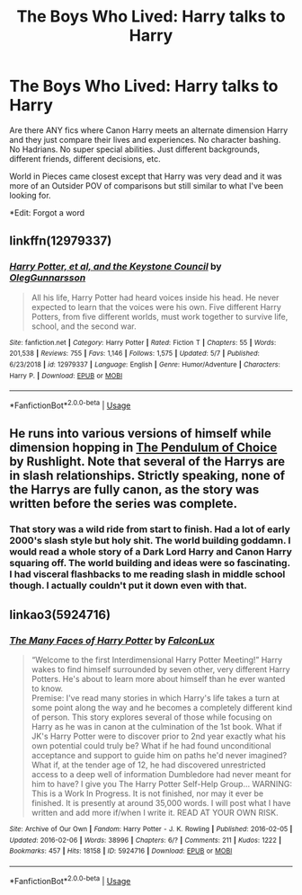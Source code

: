 #+TITLE: The Boys Who Lived: Harry talks to Harry

* The Boys Who Lived: Harry talks to Harry
:PROPERTIES:
:Author: Frownload
:Score: 15
:DateUnix: 1593879982.0
:DateShort: 2020-Jul-04
:FlairText: Request
:END:
Are there ANY fics where Canon Harry meets an alternate dimension Harry and they just compare their lives and experiences. No character bashing. No Hadrians. No super special abilities. Just different backgrounds, different friends, different decisions, etc.

World in Pieces came closest except that Harry was very dead and it was more of an Outsider POV of comparisons but still similar to what I've been looking for.

*Edit: Forgot a word


** linkffn(12979337)
:PROPERTIES:
:Author: Gilrand
:Score: 5
:DateUnix: 1593889630.0
:DateShort: 2020-Jul-04
:END:

*** [[https://www.fanfiction.net/s/12979337/1/][*/Harry Potter, et al, and the Keystone Council/*]] by [[https://www.fanfiction.net/u/10654210/OlegGunnarsson][/OlegGunnarsson/]]

#+begin_quote
  All his life, Harry Potter had heard voices inside his head. He never expected to learn that the voices were his own. Five different Harry Potters, from five different worlds, must work together to survive life, school, and the second war.
#+end_quote

^{/Site/:} ^{fanfiction.net} ^{*|*} ^{/Category/:} ^{Harry} ^{Potter} ^{*|*} ^{/Rated/:} ^{Fiction} ^{T} ^{*|*} ^{/Chapters/:} ^{55} ^{*|*} ^{/Words/:} ^{201,538} ^{*|*} ^{/Reviews/:} ^{755} ^{*|*} ^{/Favs/:} ^{1,146} ^{*|*} ^{/Follows/:} ^{1,575} ^{*|*} ^{/Updated/:} ^{5/7} ^{*|*} ^{/Published/:} ^{6/23/2018} ^{*|*} ^{/id/:} ^{12979337} ^{*|*} ^{/Language/:} ^{English} ^{*|*} ^{/Genre/:} ^{Humor/Adventure} ^{*|*} ^{/Characters/:} ^{Harry} ^{P.} ^{*|*} ^{/Download/:} ^{[[http://www.ff2ebook.com/old/ffn-bot/index.php?id=12979337&source=ff&filetype=epub][EPUB]]} ^{or} ^{[[http://www.ff2ebook.com/old/ffn-bot/index.php?id=12979337&source=ff&filetype=mobi][MOBI]]}

--------------

*FanfictionBot*^{2.0.0-beta} | [[https://github.com/tusing/reddit-ffn-bot/wiki/Usage][Usage]]
:PROPERTIES:
:Author: FanfictionBot
:Score: 1
:DateUnix: 1593889645.0
:DateShort: 2020-Jul-04
:END:


** He runs into various versions of himself while dimension hopping in [[http://slashcity.org/rushlight/hp/pendulum.htm][The Pendulum of Choice]] by Rushlight. Note that several of the Harrys are in slash relationships. Strictly speaking, none of the Harrys are fully canon, as the story was written before the series was complete.
:PROPERTIES:
:Author: JennaSayquah
:Score: 3
:DateUnix: 1593889188.0
:DateShort: 2020-Jul-04
:END:

*** That story was a wild ride from start to finish. Had a lot of early 2000's slash style but holy shit. The world building goddamn. I would read a whole story of a Dark Lord Harry and Canon Harry squaring off. The world building and ideas were so fascinating. I had visceral flashbacks to me reading slash in middle school though. I actually couldn't put it down even with that.
:PROPERTIES:
:Author: Frownload
:Score: 3
:DateUnix: 1593898859.0
:DateShort: 2020-Jul-05
:END:


** linkao3(5924716)
:PROPERTIES:
:Author: habitableattic
:Score: 1
:DateUnix: 1593897994.0
:DateShort: 2020-Jul-05
:END:

*** [[https://archiveofourown.org/works/5924716][*/The Many Faces of Harry Potter/*]] by [[https://www.archiveofourown.org/users/FalconLux/pseuds/FalconLux][/FalconLux/]]

#+begin_quote
  “Welcome to the first Interdimensional Harry Potter Meeting!” Harry wakes to find himself surrounded by seven other, very different Harry Potters. He's about to learn more about himself than he ever wanted to know.\\
  Premise: I've read many stories in which Harry's life takes a turn at some point along the way and he becomes a completely different kind of person. This story explores several of those while focusing on Harry as he was in canon at the culmination of the 1st book. What if JK's Harry Potter were to discover prior to 2nd year exactly what his own potential could truly be? What if he had found unconditional acceptance and support to guide him on paths he'd never imagined? What if, at the tender age of 12, he had discovered unrestricted access to a deep well of information Dumbledore had never meant for him to have? I give you The Harry Potter Self-Help Group... WARNING: This is a Work In Progress. It is not finished, nor may it ever be finished. It is presently at around 35,000 words. I will post what I have written and add more if/when I write it. READ AT YOUR OWN RISK.
#+end_quote

^{/Site/:} ^{Archive} ^{of} ^{Our} ^{Own} ^{*|*} ^{/Fandom/:} ^{Harry} ^{Potter} ^{-} ^{J.} ^{K.} ^{Rowling} ^{*|*} ^{/Published/:} ^{2016-02-05} ^{*|*} ^{/Updated/:} ^{2016-02-06} ^{*|*} ^{/Words/:} ^{38996} ^{*|*} ^{/Chapters/:} ^{6/?} ^{*|*} ^{/Comments/:} ^{211} ^{*|*} ^{/Kudos/:} ^{1222} ^{*|*} ^{/Bookmarks/:} ^{457} ^{*|*} ^{/Hits/:} ^{18158} ^{*|*} ^{/ID/:} ^{5924716} ^{*|*} ^{/Download/:} ^{[[https://archiveofourown.org/downloads/5924716/The%20Many%20Faces%20of%20Harry.epub?updated_at=1591718768][EPUB]]} ^{or} ^{[[https://archiveofourown.org/downloads/5924716/The%20Many%20Faces%20of%20Harry.mobi?updated_at=1591718768][MOBI]]}

--------------

*FanfictionBot*^{2.0.0-beta} | [[https://github.com/tusing/reddit-ffn-bot/wiki/Usage][Usage]]
:PROPERTIES:
:Author: FanfictionBot
:Score: 2
:DateUnix: 1593898015.0
:DateShort: 2020-Jul-05
:END:
